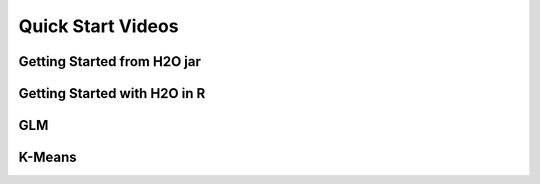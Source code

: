 
Quick Start Videos
==================

Getting Started from H2O jar 
-----------------------------
.. raw:: html
   
  <object width="420" height="315"><param name="movie" value="http://www.youtube.com/v/_-iBnhOPjvw?hl=en_US&amp;version=3"></param><param name="allowFullScreen" value="true"></param><param name="allowscriptaccess" value="always"></param><embed src="http://www.youtube.com/v/_-iBnhOPjvw?hl=en_US&amp;version=3" type="application/x-shockwave-flash" width="420" height="315" allowscriptaccess="always" allowfullscreen="true"></embed></object>

Getting Started with H2O in R
-----------------------------

.. raw:: html

 <object width="425" height="344"><param name="movie" value="http://www.youtube.com/v/deRpTB9k77k&hl=en&fs=1"></param><param name="allowFullScreen" value="true"></param><embed src="http://www.youtube.com/v/deRpTB9k77k&hl=en&fs=1" type="application/x-shockwave-flash" allowfullscreen="true" width="425" height="344"></embed></object>


GLM
---
.. raw:: html
   
  <object width="425" height="344"><param name="movie" value="http://www.youtube.com/v/iRqQVA33l0g&hl=en&fs=1"></param><param name="allowFullScreen" value="true"></param><embed src="http://www.youtube.com/v/iRqQVA33l0g&hl=en&fs=1" type="application/x-shockwave-flash" allowfullscreen="true" width="425" height="344"></embed></object>



K-Means
-------

.. raw:: html
   
  <object width="420" height="315"><param name="movie" value="http://www.youtube.com/v/KVeKfoMRMyQ?version=3&amp;hl=en_US"></param><param name="allowFullScreen" value="true"></param><param name="allowscriptaccess" value="always"></param><embed src="http://www.youtube.com/v/KVeKfoMRMyQ?version=3&amp;hl=en_US" type="application/x-shockwave-flash" width="420" height="315" allowscriptaccess="always" allowfullscreen="true"></embed></object>